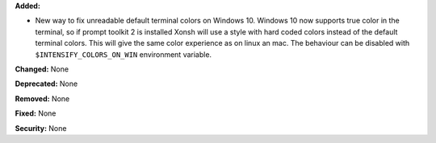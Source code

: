 **Added:**

* New way to fix unreadable default terminal colors on Windows 10. Windows 10
  now supports true color in the terminal, so if prompt toolkit 2 is
  installed Xonsh will use a style with hard coded colors instead of the 
  default terminal colors. This will give the same color experience as on linux an mac.
  The behaviour can be disabled with ``$INTENSIFY_COLORS_ON_WIN``
  environment variable. 

**Changed:** None

**Deprecated:** None

**Removed:** None

**Fixed:** None

**Security:** None
